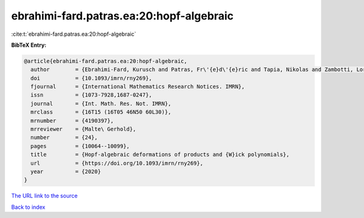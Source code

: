 ebrahimi-fard.patras.ea:20:hopf-algebraic
=========================================

:cite:t:`ebrahimi-fard.patras.ea:20:hopf-algebraic`

**BibTeX Entry:**

.. code-block:: bibtex

   @article{ebrahimi-fard.patras.ea:20:hopf-algebraic,
     author        = {Ebrahimi-Fard, Kurusch and Patras, Fr\'{e}d\'{e}ric and Tapia, Nikolas and Zambotti, Lorenzo},
     doi           = {10.1093/imrn/rny269},
     fjournal      = {International Mathematics Research Notices. IMRN},
     issn          = {1073-7928,1687-0247},
     journal       = {Int. Math. Res. Not. IMRN},
     mrclass       = {16T15 (16T05 46N50 60L30)},
     mrnumber      = {4190397},
     mrreviewer    = {Malte\ Gerhold},
     number        = {24},
     pages         = {10064--10099},
     title         = {Hopf-algebraic deformations of products and {W}ick polynomials},
     url           = {https://doi.org/10.1093/imrn/rny269},
     year          = {2020}
   }
`The URL link to the source <https://doi.org/10.1093/imrn/rny269>`_


`Back to index <../By-Cite-Keys.html>`_
